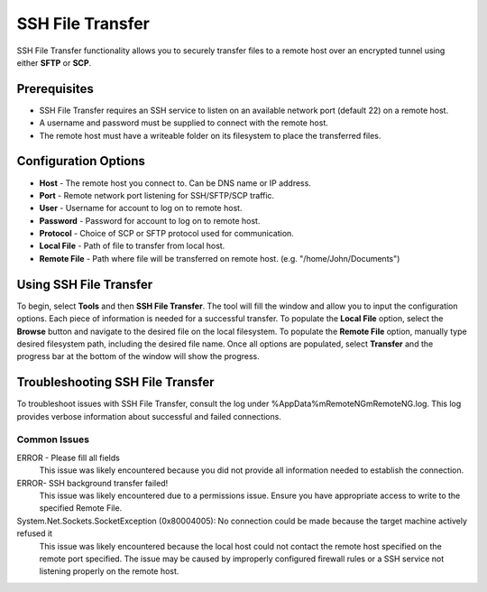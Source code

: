 #################
SSH File Transfer
#################

SSH File Transfer functionality allows you to securely transfer files to a remote host over an encrypted tunnel using either **SFTP** or **SCP**.

Prerequisites
=============
- SSH File Transfer requires an SSH service to listen on an available network port (default 22) on a remote host.
- A username and password must be supplied to connect with the remote host.
- The remote host must have a writeable folder on its filesystem to place the transferred files.

Configuration Options
=====================
- **Host** - The remote host you connect to. Can be DNS name or IP address.
- **Port** - Remote network port listening for SSH/SFTP/SCP traffic.
- **User** - Username for account to log on to remote host.
- **Password** - Password for account to log on to remote host.
- **Protocol** - Choice of SCP or SFTP protocol used for communication.
- **Local File** - Path of file to transfer from local host.
- **Remote File** - Path where file will be transferred on remote host. (e.g. "/home/John/Documents")

Using SSH File Transfer
=======================
To begin, select **Tools** and then **SSH File Transfer**.
The tool will fill the window and allow you to input the configuration options. Each piece of information is needed for a successful transfer.
To populate the **Local File** option, select the **Browse** button and navigate to the desired file on the local filesystem.
To populate the **Remote File** option, manually type desired filesystem path, including the desired file name.
Once all options are populated, select **Transfer** and the progress bar at the bottom of the window will show the progress.

Troubleshooting SSH File Transfer
=================================
To troubleshoot issues with SSH File Transfer, consult the log under %AppData%\mRemoteNG\mRemoteNG.log. This log provides verbose information about successful and failed connections.

Common Issues
-------------
ERROR - Please fill all fields 
 This issue was likely encountered because you did not provide all information needed to establish the connection.

ERROR- SSH background transfer failed! 
 This issue was likely encountered due to a permissions issue. Ensure you have appropriate access to write to the specified Remote File.

System.Net.Sockets.SocketException (0x80004005): No connection could be made because the target machine actively refused it 
 This issue was likely encountered because the local host could not contact the remote host specified on the remote port specified.
 The issue may be caused by improperly configured firewall rules or a SSH service not listening properly on the remote host.
